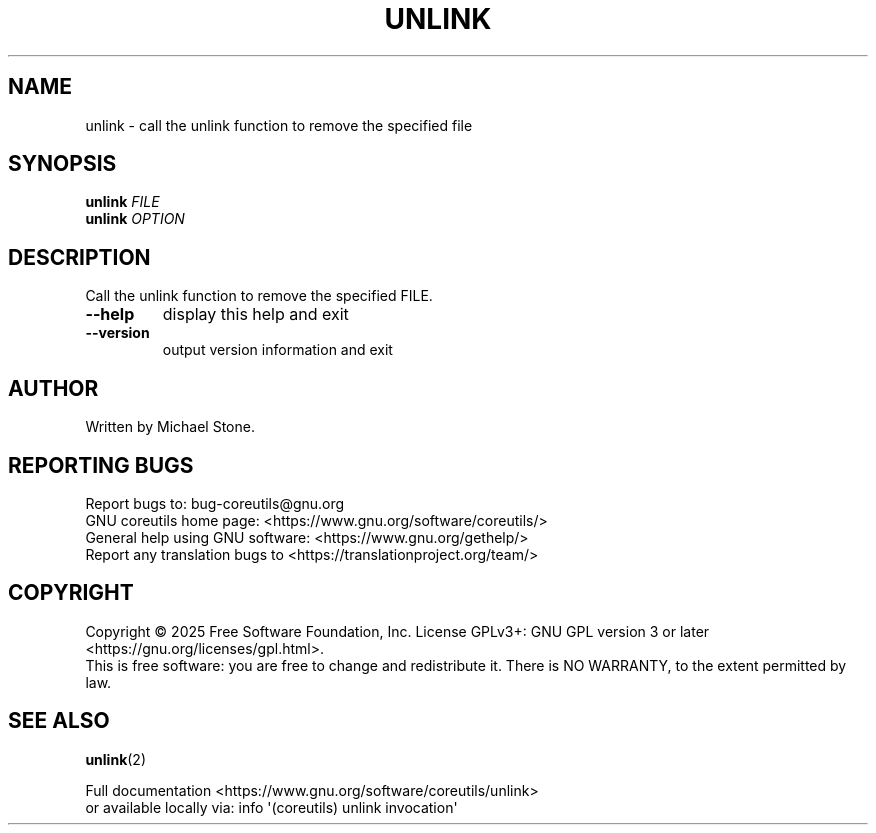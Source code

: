 .\" DO NOT MODIFY THIS FILE!  It was generated by help2man 1.50.1.
.TH UNLINK "1" "June 2025" "GNU coreutils UNKNOWN" "User Commands"
.SH NAME
unlink \- call the unlink function to remove the specified file
.SH SYNOPSIS
.B unlink
\fI\,FILE\/\fR
.br
.B unlink
\fI\,OPTION\/\fR
.SH DESCRIPTION
.\" Add any additional description here
.PP
Call the unlink function to remove the specified FILE.
.TP
\fB\-\-help\fR
display this help and exit
.TP
\fB\-\-version\fR
output version information and exit
.SH AUTHOR
Written by Michael Stone.
.SH "REPORTING BUGS"
Report bugs to: bug\-coreutils@gnu.org
.br
GNU coreutils home page: <https://www.gnu.org/software/coreutils/>
.br
General help using GNU software: <https://www.gnu.org/gethelp/>
.br
Report any translation bugs to <https://translationproject.org/team/>
.SH COPYRIGHT
Copyright \(co 2025 Free Software Foundation, Inc.
License GPLv3+: GNU GPL version 3 or later <https://gnu.org/licenses/gpl.html>.
.br
This is free software: you are free to change and redistribute it.
There is NO WARRANTY, to the extent permitted by law.
.SH "SEE ALSO"
\fBunlink\fP(2)
.PP
.br
Full documentation <https://www.gnu.org/software/coreutils/unlink>
.br
or available locally via: info \(aq(coreutils) unlink invocation\(aq
